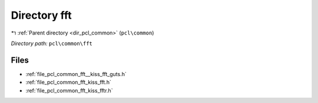 .. _dir_pcl_common_fft:


Directory fft
=============


|exhale_lsh| :ref:`Parent directory <dir_pcl_common>` (``pcl\common``)

.. |exhale_lsh| unicode:: U+021B0 .. UPWARDS ARROW WITH TIP LEFTWARDS

*Directory path:* ``pcl\common\fft``


Files
-----

- :ref:`file_pcl_common_fft__kiss_fft_guts.h`
- :ref:`file_pcl_common_fft_kiss_fft.h`
- :ref:`file_pcl_common_fft_kiss_fftr.h`


